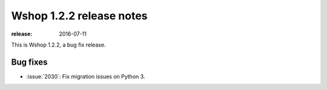 =========================
Wshop 1.2.2 release notes
=========================

:release: 2016-07-11

This is Wshop 1.2.2, a bug fix release.


Bug fixes
=========

* :issue:`2030`: Fix migration issues on Python 3. 
